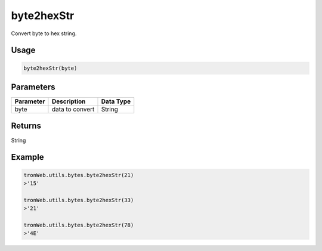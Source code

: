 byte2hexStr
===========

Convert byte to hex string.

-------
Usage
-------

.. code-block:: javascript

  byte2hexStr(byte)

--------------
Parameters
--------------

========== ================= ==========
Parameter  Description       Data Type
========== ================= ==========
byte       data to convert   String
========== ================= ==========

-------
Returns
-------

String

-------
Example
-------

.. code-block:: javascript

  tronWeb.utils.bytes.byte2hexStr(21)
  >'15'

  tronWeb.utils.bytes.byte2hexStr(33)
  >'21'

  tronWeb.utils.bytes.byte2hexStr(78)
  >'4E'
